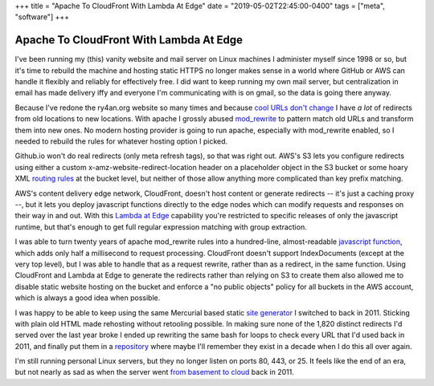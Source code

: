 +++
title = "Apache To CloudFront With Lambda At Edge"
date = "2019-05-02T22:45:00-0400"
tags = ["meta", "software"]
+++

Apache To CloudFront With Lambda At Edge
========================================

I've been running my (this) vanity website and mail server on Linux machines
I administer myself since 1998 or so, but it's time to rebuild the machine and
hosting static HTTPS no longer makes sense in a world where GitHub or AWS can
handle it flexibly and reliably for effectively free.  I did want to keep
running my own mail server, but centralization in email has made delivery iffy
and everyone I'm communicating with is on gmail, so the data is going there
anyway.

Because I've redone the ry4an.org website so many times and because
`cool URLs don't change`_  I have *a lot* of redirects from old locations to new
locations.  With apache I grossly abused mod_rewrite_ to pattern match old URLs
and transform them into new ones.  No modern hosting provider is going to run
apache, especially with mod_rewrite enabled, so I needed to rebuild the rules
for whatever hosting option I picked.

Github.io won't do real redirects (only meta refresh tags), so that was right
out.  AWS's S3 lets you configure redirects using either a custom
x-amz-website-redirect-location header on a placeholder object in the S3 bucket
or some hoary XML `routing rules`_ at the bucket level, but neither of those
allow anything more complicated than key prefix matching.

AWS's content delivery edge network, CloudFront, doesn't host content or
generate redirects -- it's just a caching proxy --, but it lets you deploy
javascript functions directly to the edge nodes which can modify requests and
responses on their way in and out.  With this `Lambda at Edge`_ capability
you're restricted to specific releases of only the javascript runtime, but
that's enough to get full regular expression matching with group extraction.

.. _cool URLs don't change: https://www.w3.org/Provider/Style/URI.html
.. _mod_rewrite: https://httpd.apache.org/docs/2.4/mod/mod_rewrite.html
.. _routing rules: https://docs.aws.amazon.com/AmazonS3/latest/dev/how-to-page-redirect.html
.. _Lambda at Edge: https://aws.amazon.com/lambda/edge/

.. read_more

I was able to turn twenty years of apache mod_rewrite rules into a hundred-line,
almost-readable `javascript function`_, which adds only half a millisecond to
request processing.  CloudFront doesn't support IndexDocuments (except at the
very top level), but I was able to handle that as a request rewrite, rather than
as a redirect, in the same function.  Using CloudFront and Lambda at Edge to
generate the redirects rather than relying on S3 to create them also allowed me
to disable static website hosting on the bucket and enforce a "no public
objects" policy for all buckets in the AWS account, which is always a good idea
when possible.

I was happy to be able to keep using the same Mercurial based static
`site generator`_ I switched to back in 2011.  Sticking with plain old HTML made
rehosting without retooling possible.  In making sure none of the 1,820 distinct
redirects I'd served over the last year broke I ended up rewriting the same bash
for loops to check every URL that I'd used back in 2011, and finally put them in
a repository_ where maybe I'll remember they exist in a decade when I do this
all over again.

I'm still running personal Linux servers, but they no longer listen on ports 80,
443, or 25.  It feels like the end of an era, but not nearly as sad as when the
server went `from basement to cloud`_ back in 2011.

.. attachment-image:: shutting-down-services.png
   :width: 782px
   :height: 252px
   :alt: Super old System V init stopping services

.. _javascript function: https://github.com/Ry4an/s3-cloudfront-redirect-lambda/blob/master/index.js
.. _site generator: https://ry4an.org/unblog/post/switch_to_blohg/
.. _repository: https://github.com/Ry4an/s3-cloudfront-redirect-lambda
.. _from basement to cloud: https://ry4an.org/unblog/post/eulogy-for-a-good-server/

.. tags: software,meta
